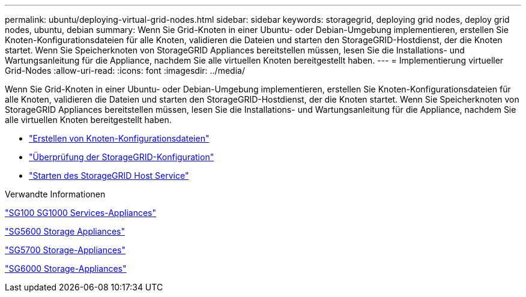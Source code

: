 ---
permalink: ubuntu/deploying-virtual-grid-nodes.html 
sidebar: sidebar 
keywords: storagegrid, deploying grid nodes, deploy grid nodes, ubuntu, debian 
summary: Wenn Sie Grid-Knoten in einer Ubuntu- oder Debian-Umgebung implementieren, erstellen Sie Knoten-Konfigurationsdateien für alle Knoten, validieren die Dateien und starten den StorageGRID-Hostdienst, der die Knoten startet. Wenn Sie Speicherknoten von StorageGRID Appliances bereitstellen müssen, lesen Sie die Installations- und Wartungsanleitung für die Appliance, nachdem Sie alle virtuellen Knoten bereitgestellt haben. 
---
= Implementierung virtueller Grid-Nodes
:allow-uri-read: 
:icons: font
:imagesdir: ../media/


[role="lead"]
Wenn Sie Grid-Knoten in einer Ubuntu- oder Debian-Umgebung implementieren, erstellen Sie Knoten-Konfigurationsdateien für alle Knoten, validieren die Dateien und starten den StorageGRID-Hostdienst, der die Knoten startet. Wenn Sie Speicherknoten von StorageGRID Appliances bereitstellen müssen, lesen Sie die Installations- und Wartungsanleitung für die Appliance, nachdem Sie alle virtuellen Knoten bereitgestellt haben.

* link:creating-node-configuration-files.html["Erstellen von Knoten-Konfigurationsdateien"]
* link:validating-storagegrid-configuration.html["Überprüfung der StorageGRID-Konfiguration"]
* link:starting-storagegrid-host-service.html["Starten des StorageGRID Host Service"]


.Verwandte Informationen
link:../sg100-1000/index.html["SG100  SG1000 Services-Appliances"]

link:../sg5600/index.html["SG5600 Storage Appliances"]

link:../sg5700/index.html["SG5700 Storage-Appliances"]

link:../sg6000/index.html["SG6000 Storage-Appliances"]
